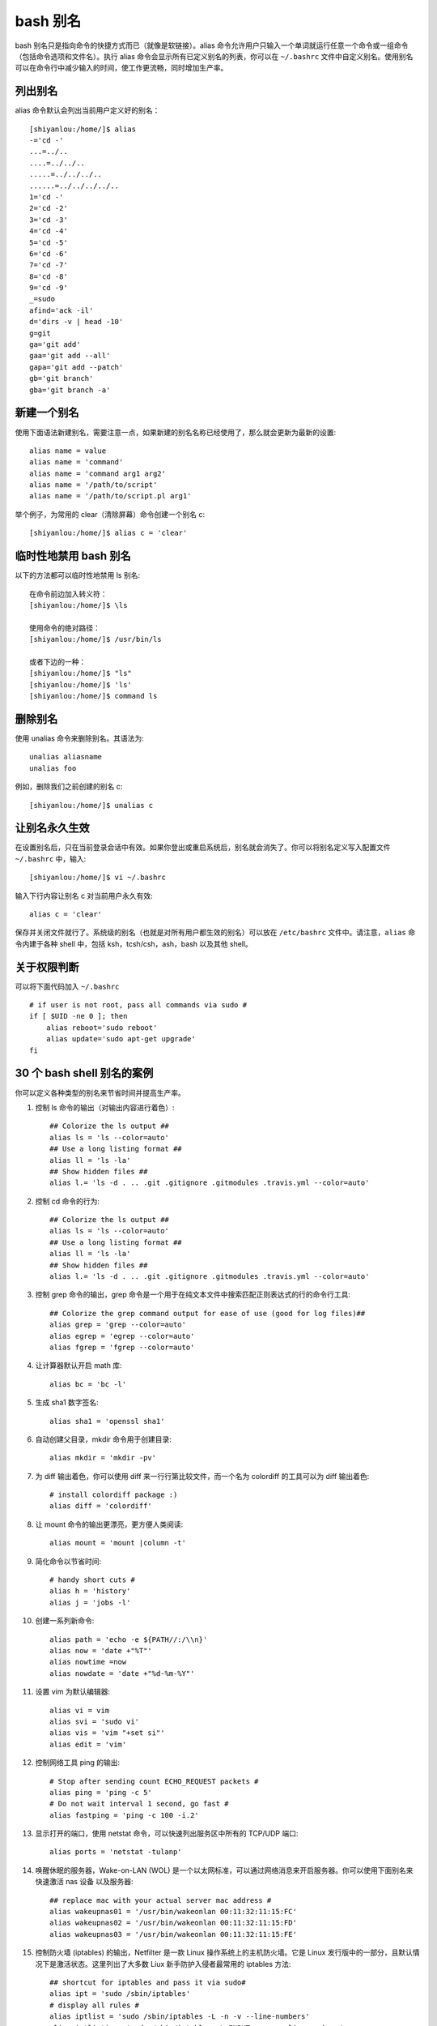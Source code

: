 bash 别名
##########################

bash 别名只是指向命令的快捷方式而已（就像是软链接）。alias 命令允许用户只输入一个单词就运行任意一个命令或一组命令（包括命令选项和文件名）。执行 alias 命令会显示所有已定义别名的列表，你可以在 ``~/.bashrc`` 文件中自定义别名。使用别名可以在命令行中减少输入的时间，使工作更流畅，同时增加生产率。

列出别名
***********************

alias 命令默认会列出当前用户定义好的别名：

.. highlight:: none

::

    [shiyanlou:/home/]$ alias
    -='cd -'
    ...=../..
    ....=../../..
    .....=../../../..
    ......=../../../../..
    1='cd -'
    2='cd -2'
    3='cd -3'
    4='cd -4'
    5='cd -5'
    6='cd -6'
    7='cd -7'
    8='cd -8'
    9='cd -9'
    _=sudo
    afind='ack -il'
    d='dirs -v | head -10'
    g=git
    ga='git add'
    gaa='git add --all'
    gapa='git add --patch'
    gb='git branch'
    gba='git branch -a'



新建一个别名
**************************

使用下面语法新建别名，需要注意一点，如果新建的别名名称已经使用了，那么就会更新为最新的设置::


    alias name = value
    alias name = 'command'
    alias name = 'command arg1 arg2'
    alias name = '/path/to/script'
    alias name = '/path/to/script.pl arg1'


举个例子，为常用的 clear（清除屏幕）命令创建一个别名 c::

    [shiyanlou:/home/]$ alias c = 'clear'


临时性地禁用 bash 别名
**************************

以下的方法都可以临时性地禁用 ls 别名::

    在命令前边加入转义符：
    [shiyanlou:/home/]$ \ls
    
    使用命令的绝对路径：
    [shiyanlou:/home/]$ /usr/bin/ls
    
    或者下边的一种：
    [shiyanlou:/home/]$ "ls"
    [shiyanlou:/home/]$ 'ls'
    [shiyanlou:/home/]$ command ls

删除别名
**************************

使用 unalias 命令来删除别名。其语法为::

    unalias aliasname
    unalias foo


例如，删除我们之前创建的别名 c::

    [shiyanlou:/home/]$ unalias c


让别名永久生效
**************************

在设置别名后，只在当前登录会话中有效。如果你登出或重启系统后，别名就会消失了。你可以将别名定义写入配置文件 ``~/.bashrc`` 中，输入::

  [shiyanlou:/home/]$ vi ~/.bashrc


输入下行内容让别名 c 对当前用户永久有效::

  alias c = 'clear'


保存并关闭文件就行了。系统级的别名（也就是对所有用户都生效的别名）可以放在 ``/etc/bashrc`` 文件中。请注意，``alias`` 命令内建于各种 shell 中，包括 ksh，tcsh/csh，ash，bash 以及其他 shell。

关于权限判断
**************************

可以将下面代码加入 ``~/.bashrc`` ::

    # if user is not root, pass all commands via sudo #
    if [ $UID -ne 0 ]; then
        alias reboot='sudo reboot'
        alias update='sudo apt-get upgrade'
    fi


30 个 bash shell 别名的案例
***********************************

你可以定义各种类型的别名来节省时间并提高生产率。

1. 控制 ls 命令的输出（对输出内容进行着色）::

    ## Colorize the ls output ##
    alias ls = 'ls --color=auto'
    ## Use a long listing format ##
    alias ll = 'ls -la'
    ## Show hidden files ##
    alias l.= 'ls -d . .. .git .gitignore .gitmodules .travis.yml --color=auto'


2. 控制 cd 命令的行为::

    ## Colorize the ls output ##
    alias ls = 'ls --color=auto'
    ## Use a long listing format ##
    alias ll = 'ls -la'
    ## Show hidden files ##
    alias l.= 'ls -d . .. .git .gitignore .gitmodules .travis.yml --color=auto'


3. 控制 grep 命令的输出，grep 命令是一个用于在纯文本文件中搜索匹配正则表达式的行的命令行工具::

    ## Colorize the grep command output for ease of use (good for log files)##
    alias grep = 'grep --color=auto'
    alias egrep = 'egrep --color=auto'
    alias fgrep = 'fgrep --color=auto'


4. 让计算器默认开启 math 库::

    alias bc = 'bc -l'


5. 生成 sha1 数字签名::

    alias sha1 = 'openssl sha1'


6. 自动创建父目录，mkdir 命令用于创建目录::

    alias mkdir = 'mkdir -pv'


7. 为 diff 输出着色，你可以使用 diff 来一行行第比较文件，而一个名为 colordiff 的工具可以为 diff 输出着色::

    # install colordiff package :)
    alias diff = 'colordiff'


#. 让 mount 命令的输出更漂亮，更方便人类阅读::

    alias mount = 'mount |column -t'


#. 简化命令以节省时间::

    # handy short cuts #
    alias h = 'history'
    alias j = 'jobs -l'


#. 创建一系列新命令::

    alias path = 'echo -e ${PATH//:/\\n}'
    alias now = 'date +"%T"'
    alias nowtime =now
    alias nowdate = 'date +"%d-%m-%Y"'


#. 设置 vim 为默认编辑器::

    alias vi = vim
    alias svi = 'sudo vi'
    alias vis = 'vim "+set si"'
    alias edit = 'vim'


#. 控制网络工具 ping 的输出::

    # Stop after sending count ECHO_REQUEST packets #
    alias ping = 'ping -c 5'
    # Do not wait interval 1 second, go fast #
    alias fastping = 'ping -c 100 -i.2'


#. 显示打开的端口，使用 netstat 命令，可以快速列出服务区中所有的 TCP/UDP 端口::

    alias ports = 'netstat -tulanp'


#. 唤醒休眠的服务器，Wake-on-LAN (WOL) 是一个以太网标准，可以通过网络消息来开启服务器。你可以使用下面别名来快速激活 nas 设备 以及服务器::

    ## replace mac with your actual server mac address #
    alias wakeupnas01 = '/usr/bin/wakeonlan 00:11:32:11:15:FC'
    alias wakeupnas02 = '/usr/bin/wakeonlan 00:11:32:11:15:FD'
    alias wakeupnas03 = '/usr/bin/wakeonlan 00:11:32:11:15:FE'


#. 控制防火墙 (iptables) 的输出，Netfilter 是一款 Linux 操作系统上的主机防火墙。它是 Linux 发行版中的一部分，且默认情况下是激活状态。这里列出了大多数 Liux 新手防护入侵者最常用的 iptables 方法::

    ## shortcut for iptables and pass it via sudo#
    alias ipt = 'sudo /sbin/iptables'
    # display all rules #
    alias iptlist = 'sudo /sbin/iptables -L -n -v --line-numbers'
    alias iptlistin = 'sudo /sbin/iptables -L INPUT -n -v --line-numbers'
    alias iptlistout = 'sudo /sbin/iptables -L OUTPUT -n -v --line-numbers'
    alias iptlistfw = 'sudo /sbin/iptables -L FORWARD -n -v --line-numbers'
    alias firewall =iptlist


#. 使用 curl 调试 web 服务器 / CDN 上的问题::

    # get web server headers #
    alias header = 'curl -I'
    # find out if remote server supports gzip / mod_deflate or not #
    alias headerc = 'curl -I --compress'


#. 增加安全性::

    # do not delete / or prompt if deleting more than 3 files at a time #
    alias rm = 'rm -I --preserve-root'
    # confirmation #
    alias mv = 'mv -i'
    alias cp = 'cp -i'
    alias ln = 'ln -i'
    # Parenting changing perms on / #
    alias chown = 'chown --preserve-root'
    alias chmod = 'chmod --preserve-root'
    alias chgrp = 'chgrp --preserve-root'


#. 更新 Debian Linux 服务器，apt-get 命令 用于通过因特网安装软件包 (ftp 或 http)。你也可以一次性升级所有软件包::

    # distro specific - Debian / Ubuntu and friends #
    # install with apt-get
    alias apt-get= "sudo apt-get"
    alias updatey = "sudo apt-get --yes"
    # update on one command
    alias update = 'sudo apt-get update && sudo apt-get upgrade'


#. 更新 RHEL / CentOS / Fedora Linux 服务器::

    ## distrp specifc RHEL/CentOS ##
    alias update = 'yum update'
    alias updatey = 'yum -y update'


#. 优化 sudo 和 su 命令::

    # become root #
    alias root = 'sudo -i'
    alias su = 'sudo -i'


#. 使用 sudo 执行 halt/reboot 命令，shutdown 命令会让 Linux / Unix 系统关机::

    # reboot / halt / poweroff
    alias reboot = 'sudo /sbin/reboot'
    alias poweroff = 'sudo /sbin/poweroff'
    alias halt = 'sudo /sbin/halt'
    alias shutdown = 'sudo /sbin/shutdown'


#. 控制 web 服务器::

    # also pass it via sudo so whoever is admin can reload it without calling you #
    alias nginxreload = 'sudo /usr/local/nginx/sbin/nginx -s reload'
    alias nginxtest = 'sudo /usr/local/nginx/sbin/nginx -t'
    alias lightyload = 'sudo /etc/init.d/lighttpd reload'    
    alias lightytest = 'sudo /usr/sbin/lighttpd -f /etc/lighttpd/lighttpd.conf -t'
    alias httpdreload = 'sudo /usr/sbin/apachectl -k graceful'
    alias httpdtest = 'sudo /usr/sbin/apachectl -t && /usr/sbin/apachectl -t -D DUMP_VHOSTS'


#. 与备份相关的别名::

    # if cron fails or if you want backup on demand just run these commands #
    # again pass it via sudo so whoever is in admin group can start the job #
    # Backup scripts #
    alias backup = 'sudo /home/scripts/admin/scripts/backup/wrapper.backup.sh --type local --taget /raid1/backups'
    alias nasbackup = 'sudo /home/scripts/admin/scripts/backup/wrapper.backup.sh --type nas --target nas01'
    alias s3backup = 'sudo /home/scripts/admin/scripts/backup/wrapper.backup.sh --type nas --target nas01 --auth /home/scripts/admin/.authdata/amazon.keys'
    alias rsnapshothourly = 'sudo /home/scripts/admin/scripts/backup/wrapper.rsnapshot.sh --type remote --target nas03 --auth /home/scripts/admin/.authdata/ssh.keys --config /home/scripts/admin/scripts/backup/config/adsl.conf'
    alias rsnapshotdaily = 'sudo /home/scripts/admin/scripts/backup/wrapper.rsnapshot.sh --type remote --target nas03 --auth /home/scripts/admin/.authdata/ssh.keys --config /home/scripts/admin/scripts/backup/config/adsl.conf'
    alias rsnapshotweekly = 'sudo /home/scripts/admin/scripts/backup/wrapper.rsnapshot.sh --type remote --target nas03 --auth /home/scripts/admin/.authdata/ssh.keys --config /home/scripts/admin/scripts/backup/config/adsl.conf'
    alias rsnapshotmonthly = 'sudo /home/scripts/admin/scripts/backup/wrapper.rsnapshot.sh --type remote --target nas03 --auth /home/scripts/admin/.authdata/ssh.keys --config /home/scripts/admin/scripts/backup/config/adsl.conf'
    alias amazonbackup =s3backup


#. 桌面应用相关的别名 - 按需播放的 avi/mp3 文件::

    ## play video files in a current directory ##
    # cd ~/Download/movie-name
    # playavi or vlc
    alias playavi = 'mplayer *.avi'
    alias vlc = 'vlc *.avi'
    # play all music files from the current directory #    
    alias playwave = 'for i in *.wav; do mplayer "$i"; done'
    alias playogg = 'for i in *.ogg; do mplayer "$i"; done'
    alias playmp3 = 'for i in *.mp3; do mplayer "$i"; done'
    # play files from nas devices #
    alias nplaywave = 'for i in /nas/multimedia/wave/*.wav; do mplayer "$i"; done'
    alias nplayogg = 'for i in /nas/multimedia/ogg/*.ogg; do mplayer "$i"; done'
    alias nplaymp3 = 'for i in /nas/multimedia/mp3/*.mp3; do mplayer "$i"; done'
    # shuffle mp3/ogg etc by default #
    alias music = 'mplayer --shuffle *'


#. 设置系统管理相关命令的默认网卡，vnstat 一款基于终端的网络流量检测器。dnstop 是一款分析 DNS 流量的终端工具。tcptrack 和 iftop 命令显示 TCP/UDP 连接方面的信息，它监控网卡并显示其消耗的带宽::

    ## All of our servers eth1 is connected to the Internets via vlan / router etc ##
    alias dnstop = 'dnstop -l 5 eth1'
    alias vnstat = 'vnstat -i eth1'
    alias iftop = 'iftop -i eth1'
    alias tcpdump = 'tcpdump -i eth1'
    alias ethtool = 'ethtool eth1'
    # work on wlan0 by default #
    # Only useful for laptop as all servers are without wireless interface
    alias iwconfig = 'iwconfig wlan0'


#. 快速获取系统内存，cpu 使用，和 gpu 内存相关信息::

    ## pass options to free ##
    alias meminfo = 'free -m -l -t'
    ## get top process eating memory
    alias psmem = 'ps auxf | sort -nr -k 4'
    alias psmem10 = 'ps auxf | sort -nr -k 4 | head -10'
    ## get top process eating cpu ##
    alias pscpu = 'ps auxf | sort -nr -k 3'
    alias pscpu10 = 'ps auxf | sort -nr -k 3 | head -10'
    ## Get server cpu info ##
    alias cpuinfo = 'lscpu'    
    ## older system use /proc/cpuinfo ##
    ##alias cpuinfo='less /proc/cpuinfo' ##
    ## get GPU ram on desktop / laptop##
    alias gpumeminfo = 'grep -i --color memory /var/log/Xorg.0.log'


#. 控制家用路由器，curl 命令可以用来 重启 Linksys 路由器::

    # Reboot my home Linksys WAG160N / WAG54 / WAG320 / WAG120N Router / Gateway from *nix.
    alias rebootlinksys = "curl -u 'admin:my-super-password' 'http://192.168.1.2/setup.cgi?todo=reboot'"
    # Reboot tomato based Asus NT16 wireless bridge
    alias reboottomato = "ssh admin@192.168.1.1 /sbin/reboot"


#. wget 默认断点续传，GNU wget 是一款用来从 web 下载文件的自由软件。它支持 HTTP，HTTPS，以及 FTP 协议，而且它也支持断点续传::

    ## this one saved by butt so many times ##
    alias wget = 'wget -c'


#. 使用不同浏览器来测试网站::

    ## this one saved by butt so many times ##
    alias ff4 = '/opt/firefox4/firefox'
    alias ff13 = '/opt/firefox13/firefox'    
    alias chrome = '/opt/google/chrome/chrome'
    alias opera = '/opt/opera/opera'
    #default ff
    alias ff =ff13
    #my default browser
    alias browser =chrome


#. 关于 ssh 别名的注意事项，不要创建 ssh 别名，代之以 ~/.ssh/config 这个 OpenSSH SSH 客户端配置文件。它的选项更加丰富。下面是一个例子::

    Host server10
      Hostname 1.2.3.4
      IdentityFile ~/backups/.ssh/id_dsa
      user foobar
      Port 30000
      ForwardX11Trusted yes
      TCPKeepAlive yes

然后你就可以使用下面语句连接 server10 了::

    $ ssh server10


#. 现在该分享你的别名了::

    ## set some other defaults ##
    alias df = 'df -H'
    alias du = 'du -ch'
    # top is atop, just like vi is vim
    alias top = 'atop'
    ## nfsrestart - must be root ##
    ## refresh nfs mount / cache etc for Apache ##
    alias nfsrestart = 'sync && sleep 2 && /etc/init.d/httpd stop && umount netapp2:/exports/http && sleep 2 && mount -o rw,sync,rsize=32768,wsize=32768,intr,hard,proto=tcp,fsc natapp2:/exports /http/var/www/html && /etc/init.d/httpd start'
    ## Memcached server status ##
    alias mcdstats = '/usr/bin/memcached-tool 10.10.27.11:11211 stats'
    alias mcdshow = '/usr/bin/memcached-tool 10.10.27.11:11211 display'
    ## quickly flush out memcached server ##
    alias flushmcd = 'echo "flush_all" | nc 10.10.27.11 11211'
    ## Remove assets quickly from Akamai / Amazon cdn ##    
    alias cdndel = '/home/scripts/admin/cdn/purge_cdn_cache --profile akamai'
    alias amzcdndel = '/home/scripts/admin/cdn/purge_cdn_cache --profile amazon'
    ## supply list of urls via file or stdin
    alias cdnmdel = '/home/scripts/admin/cdn/purge_cdn_cache --profile akamai --stdin'
    alias amzcdnmdel = '/home/scripts/admin/cdn/purge_cdn_cache --profile amazon --stdin'


总结
**************************

本文总结了 bash 别名的多种用法：

1. 为命令设置默认的参数（例如通过 alias ethtool='ethtool eth0' 设置 ethtool 命令的默认参数为 eth0）。
2. 修正错误的拼写（通过 alias cd..='cd ..'让 cd.. 变成 cd ..）。
3. 缩减输入。
4. 设置系统中多版本命令的默认路径（例如 GNU/grep 位于 /usr/local/bin/grep 中而 Unix grep 位于 /bin/grep 中。若想默认使用 GNU grep 则设置别名 grep='/usr/local/bin/grep' )。
5. 通过默认开启命令（例如 rm，mv 等其他命令）的交互参数来增加 Unix 的安全性。
6. 为老旧的操作系统（比如 MS-DOS 或者其他类似 Unix 的操作系统）创建命令以增加兼容性（比如 alias del=rm）。
